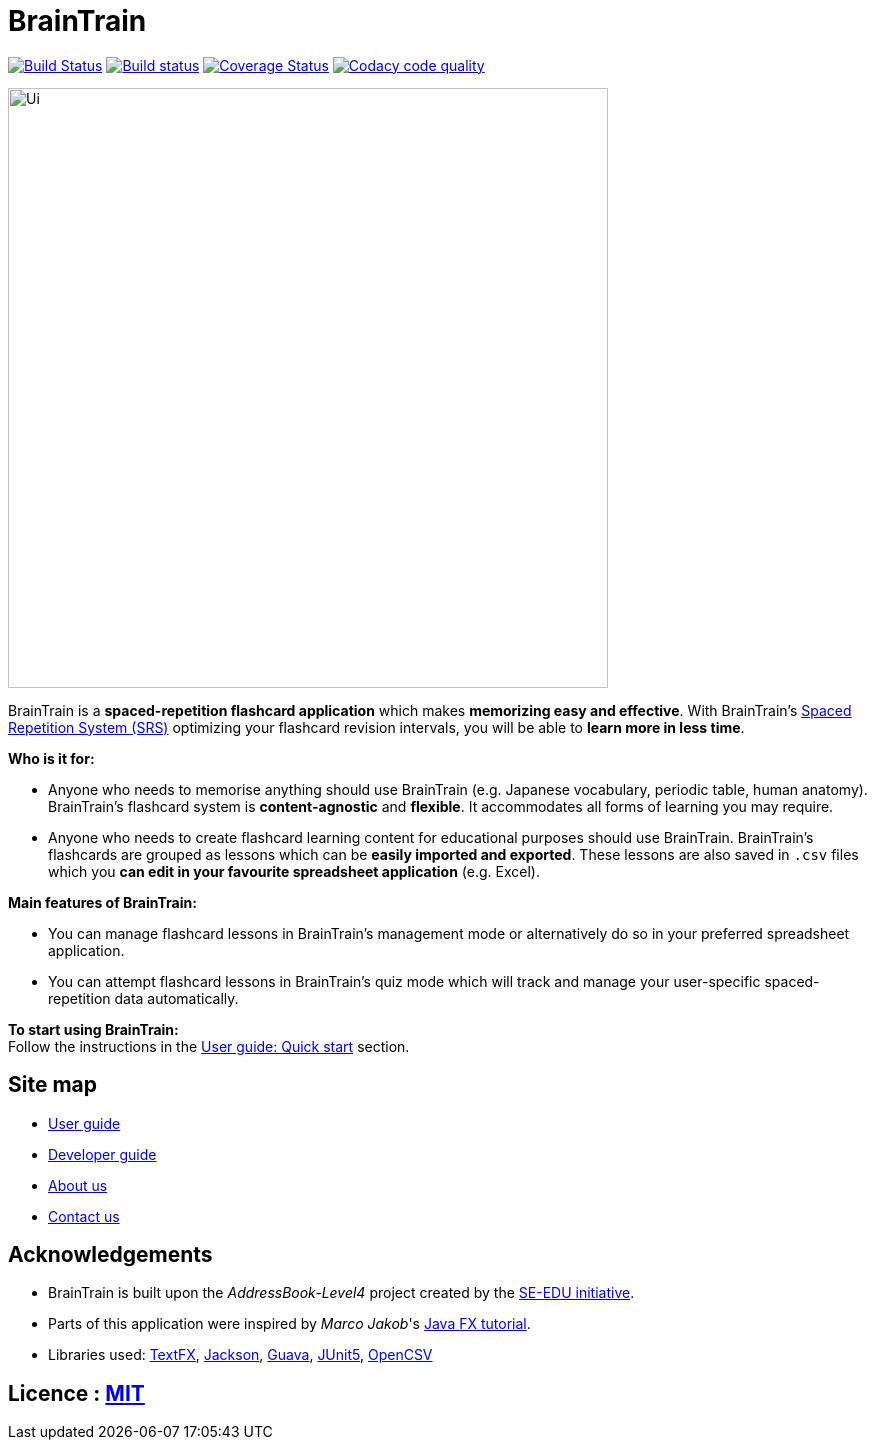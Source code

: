 = BrainTrain
ifdef::env-github,env-browser[:relfileprefix: docs/]

https://travis-ci.org/CS2103-AY1819S2-W14-1/main[image:https://travis-ci.org/CS2103-AY1819S2-W14-1/main.svg?branch=master[Build Status]]
https://ci.appveyor.com/project/eugenefdw/main[image:https://ci.appveyor.com/api/projects/status/vl6bo937loonr7x3?svg=true[Build status]]
https://coveralls.io/github/CS2103-AY1819S2-W14-1/main?branch=master[image:https://coveralls.io/repos/github/CS2103-AY1819S2-W14-1/main/badge.svg?branch=master[Coverage Status]]
image:https://api.codacy.com/project/badge/Grade/d236c7af6a71427ebeae2571add1f3f4["Codacy code quality", link="https://www.codacy.com/app/cs2103-w14-1/main?utm_source=github.com&utm_medium=referral&utm_content=CS2103-AY1819S2-w14-1/main&utm_campaign=Badge_Grade"]

ifdef::env-github[]
image::docs/images/Ui.png[width="600"]
endif::[]

ifndef::env-github[]
image::images/Ui.png[width="600"]
endif::[]

BrainTrain is a *spaced-repetition flashcard application* which makes *memorizing easy and effective*. With BrainTrain's link:https://www.theguardian.com/education/2016/jan/23/spaced-repetition-a-hack-to-make-your-brain-store-information[Spaced Repetition System (SRS)] optimizing your flashcard revision intervals, you will be able to *learn more in less time*.

*Who is it for:*

- Anyone who needs to memorise anything should use BrainTrain (e.g. Japanese vocabulary, periodic table, human anatomy). BrainTrain's flashcard system is *content-agnostic* and *flexible*. It accommodates all forms of learning you may require.
- Anyone who needs to create flashcard learning content for educational purposes should use BrainTrain. BrainTrain's flashcards are grouped as lessons which can be *easily imported and exported*. These lessons are also saved in `.csv` files which you *can edit in your favourite spreadsheet application* (e.g. Excel).

*Main features of BrainTrain:*

- You can manage flashcard lessons in BrainTrain's management mode or alternatively do so in your preferred spreadsheet application.
- You can attempt flashcard lessons in BrainTrain's quiz mode which will track and manage your user-specific spaced-repetition data automatically.

*To start using BrainTrain:* +
Follow the instructions in the <<UserGuide#Quick-start, User guide: Quick start>> section.

== Site map

* <<UserGuide#, User guide>>
* <<DeveloperGuide#, Developer guide>>
* <<AboutUs#, About us>>
* <<ContactUs#, Contact us>>

== Acknowledgements
* BrainTrain is built upon the _AddressBook-Level4_ project created by the link:https://github.com/se-edu/[SE-EDU initiative].
* Parts of this application were inspired by _Marco Jakob_'s http://code.makery.ch/library/javafx-8-tutorial/[Java FX tutorial].
* Libraries used: https://github.com/TestFX/TestFX[TextFX], https://github.com/FasterXML/jackson[Jackson], https://github.com/google/guava[Guava], https://github.com/junit-team/junit5[JUnit5], http://opencsv.sourceforge.net/[OpenCSV]

== Licence : link:LICENSE[MIT]
